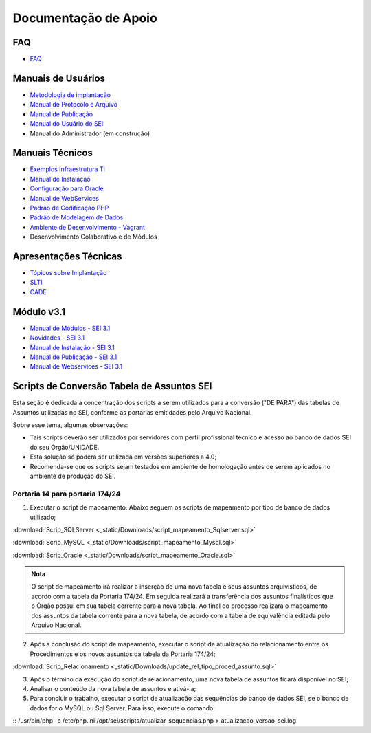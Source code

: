 Documentação de Apoio
======================

FAQ
---
 
- `FAQ <https://www.gov.br/economia/pt-br/assuntos/processo-eletronico-nacional/destaques/faq/faq-sobre-o-sei>`_

Manuais de Usuários
--------------------

- `Metodologia de implantação <https://www.gov.br/economia/pt-br/assuntos/processo-eletronico-nacional/destaques/material-de-apoio-2/documentacao-sei/metodologia-de-implantacao/metodologia-de-implantacao>`_
- `Manual de Protocolo e Arquivo <https://softwarepublico.gov.br/social/sei/manuais/manual-do-protocolo-e-arquivo/sumario>`_
- `Manual de Publicação <https://softwarepublico.gov.br/social/sei/manuais/manual-de-publicacao/publicacao-2.5.1>`_
- `Manual do Usuário do SEI! <https://manuais.processoeletronico.gov.br/pt-br/latest/SEI/index.html>`_
- Manual do Administrador (em construção)

Manuais Técnicos
----------------

- `Exemplos Infraestrutura TI <https://softwarepublico.gov.br/social/sei/manuais/infraestrutura/sumario>`_
- `Manual de Instalação <https://softwarepublico.gov.br/social/sei/manuais/manuais-de-instalacao>`_
- `Configuração para Oracle <https://softwarepublico.gov.br/social/sei/manuais/manual-oracle/instalacao-oracle>`_
- `Manual de WebServices <http://processoeletronico.gov.br/images/documentacao/SEI-WebServices-v3.0.pdf>`_
- `Padrão de Codificação PHP <https://softwarepublico.gov.br/social/sei/manuais/padrao-de-codificacao-php/sumario>`_
- `Padrão de Modelagem de Dados  <https://softwarepublico.gov.br/social/sei/manuais/padrao-de-modelagem-de-dados/sumario>`_
- `Ambiente de Desenvolvimento - Vagrant  <https://softwarepublico.gov.br/social/sei/manuais/vagrant/sumario>`_
- Desenvolvimento Colaborativo e de Módulos
 
Apresentações Técnicas
------------------------

- `Tópicos sobre Implantação <https://www.gov.br/economia/pt-br/assuntos/processo-eletronico-nacional/servicos/treinamento_sei_implantar_20170323_vseges.pdf>`_
- `SLTI <https://www.gov.br/economia/pt-br/assuntos/processo-eletronico-nacional/servicos/pen_apresentacao_reuni_ot_cnicalslti_v2.pdf>`_
- `CADE <https://www.gov.br/economia/pt-br/assuntos/processo-eletronico-nacional/servicos/apresenta__o_informa__es_t_cnicas_do_sei-cade.pdf>`_

Módulo v3.1
-----------

- `Manual de Módulos - SEI 3.1 <https://www.gov.br/economia/pt-br/assuntos/processo-eletronico-nacional/arquivos/documentacao-do-sei/sei-modulos-v3-1.pdf>`_
- `Novidades - SEI 3.1 <https://www.gov.br/economia/pt-br/assuntos/processo-eletronico-nacional/arquivos/documentacao-do-sei/sei-novidades-v3-1.pdf>`_
- `Manual de Instalação - SEI 3.1  <https://www.gov.br/economia/pt-br/assuntos/processo-eletronico-nacional/arquivos/documentacao-do-sei/sei-instalacao-v3-1.pdf>`_
- `Manual de Publicação - SEI 3.1 <https://www.gov.br/economia/pt-br/assuntos/processo-eletronico-nacional/arquivos/documentacao-do-sei/sei-publicacao-v3-1.pdf>`_
- `Manual de Webservices - SEI 3.1 <https://www.gov.br/economia/pt-br/assuntos/processo-eletronico-nacional/arquivos/documentacao-do-sei/sei-webservices-v3-1.pdf>`_

Scripts de Conversão Tabela de Assuntos SEI
-------------------------------------------

Esta seção é dedicada à concentração dos scripts a serem utilizados para a conversão ("DE PARA") das tabelas de Assuntos utilizadas no SEI, conforme as portarias emitidades pelo Arquivo Nacional.

Sobre esse tema, algumas observações:

- Tais scripts deverão ser utilizados por servidores com perfil profissional técnico e acesso ao banco de dados SEI do seu Órgão/UNIDADE.

- Esta solução só poderá ser utilizada em versões superiores a 4.0;

- Recomenda-se que os scripts sejam testados em ambiente de homologação antes de serem aplicados no ambiente de produção do SEI. 

Portaria 14 para portaria 174/24
++++++++++++++++++++++++++++++++

1) Executar o script de mapeamento. Abaixo seguem os scripts de mapeamento por tipo de banco de dados utilizado;

:download:`Scrip_SQLServer <_static/Downloads/script_mapeamento_Sqlserver.sql>`

:download:`Scrip_MySQL <_static/Downloads/script_mapeamento_Mysql.sql>`

:download:`Scrip_Oracle <_static/Downloads/script_mapeamento_Oracle.sql>`

.. admonition:: Nota

   O script de mapeamento irá realizar a inserção de uma nova tabela e seus assuntos arquivísticos, de acordo com a tabela da Portaria 174/24. Em seguida realizará a transferência dos assuntos finalísticos que o Órgão possui em sua tabela corrente para a nova tabela. Ao final do processo realizará o mapeamento dos assuntos da tabela corrente para a nova tabela, de acordo com a tabela de equivalência editada pelo Arquivo Nacional.

2) Após a conclusão do script de mapeamento, executar o script de atualização do relacionamento entre os Procedimentos e os novos assuntos da tabela da Portaria 174/24;

:download:`Scrip_Relacionamento <_static/Downloads/update_rel_tipo_proced_assunto.sql>`

3) Após o término da execução do script de relacionamento, uma nova tabela de assuntos ficará disponível no SEI;

4) Analisar o conteúdo da nova tabela de assuntos e ativá-la;

5) Para concluir o trabalho, executar o script de atualização das sequências do banco de dados SEI, se o banco de dados for o MySQL ou Sql Server. Para isso, execute o comando: 

:: /usr/bin/php -c /etc/php.ini /opt/sei/scripts/atualizar_sequencias.php > atualizacao_versao_sei.log










